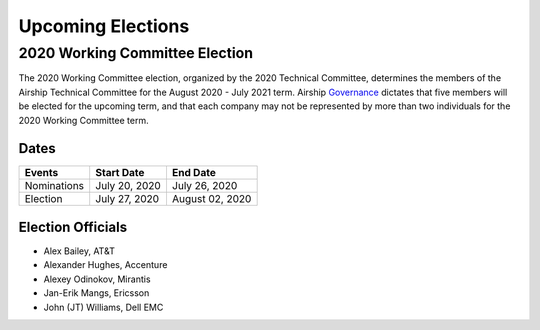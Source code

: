 ==================
Upcoming Elections
==================

2020 Working Committee Election
===============================

The 2020 Working Committee election, organized by the 2020 Technical Committee,
determines the members of the Airship Technical Committee for the August 2020 -
July 2021 term. Airship `Governance`_ dictates that five members will be
elected for the upcoming term, and that each company may not be represented by
more than two individuals for the 2020 Working Committee term.

Dates
-----

+-------------+-------------------------+-------------------------+
| Events      | Start Date              | End Date                |
+=============+=========================+=========================+
| Nominations | July 20, 2020           | July 26, 2020           |
+-------------+-------------------------+-------------------------+
| Election    | July 27, 2020           | August 02, 2020         |
+-------------+-------------------------+-------------------------+

Election Officials
------------------

* Alex Bailey, AT&T
* Alexander Hughes, Accenture
* Alexey Odinokov, Mirantis
* Jan-Erik Mangs, Ericsson
* John (JT) Williams, Dell EMC

.. _Governance: https://opendev.org/airship/governance
